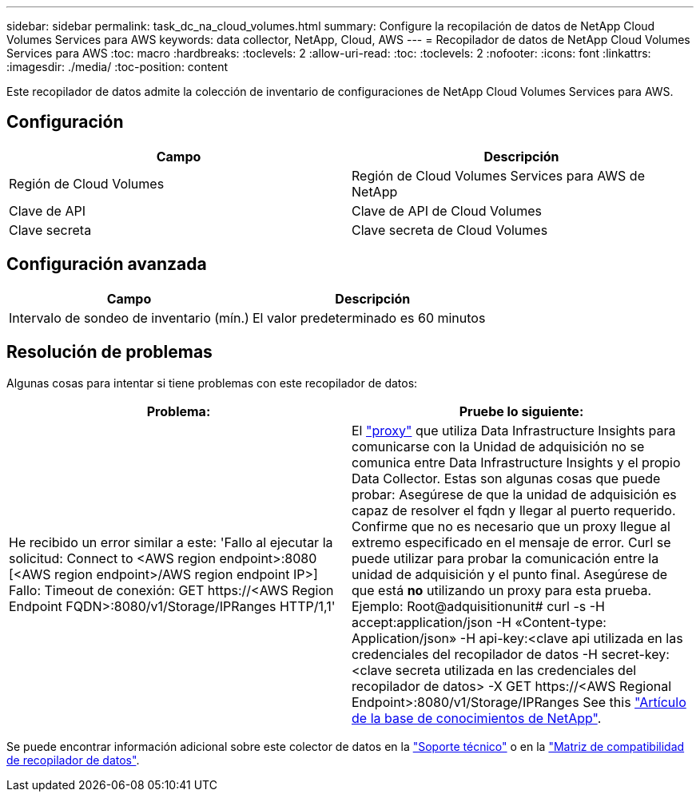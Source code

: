 ---
sidebar: sidebar 
permalink: task_dc_na_cloud_volumes.html 
summary: Configure la recopilación de datos de NetApp Cloud Volumes Services para AWS 
keywords: data collector, NetApp, Cloud, AWS 
---
= Recopilador de datos de NetApp Cloud Volumes Services para AWS
:toc: macro
:hardbreaks:
:toclevels: 2
:allow-uri-read: 
:toc: 
:toclevels: 2
:nofooter: 
:icons: font
:linkattrs: 
:imagesdir: ./media/
:toc-position: content


[role="lead"]
Este recopilador de datos admite la colección de inventario de configuraciones de NetApp Cloud Volumes Services para AWS.



== Configuración

[cols="2*"]
|===
| Campo | Descripción 


| Región de Cloud Volumes | Región de Cloud Volumes Services para AWS de NetApp 


| Clave de API | Clave de API de Cloud Volumes 


| Clave secreta | Clave secreta de Cloud Volumes 
|===


== Configuración avanzada

[cols="2*"]
|===
| Campo | Descripción 


| Intervalo de sondeo de inventario (mín.) | El valor predeterminado es 60 minutos 
|===


== Resolución de problemas

Algunas cosas para intentar si tiene problemas con este recopilador de datos:

[cols="2*"]
|===
| Problema: | Pruebe lo siguiente: 


| He recibido un error similar a este:
'Fallo al ejecutar la solicitud: Connect to <AWS region endpoint>:8080 [<AWS region endpoint>/AWS region endpoint IP>] Fallo: Timeout de conexión: GET \https://<AWS Region Endpoint FQDN>:8080/v1/Storage/IPRanges HTTP/1,1' | El link:task_configure_acquisition_unit.html#proxy-configuration-2["proxy"] que utiliza Data Infrastructure Insights para comunicarse con la Unidad de adquisición no se comunica entre Data Infrastructure Insights y el propio Data Collector. Estas son algunas cosas que puede probar: Asegúrese de que la unidad de adquisición es capaz de resolver el fqdn y llegar al puerto requerido. Confirme que no es necesario que un proxy llegue al extremo especificado en el mensaje de error. Curl se puede utilizar para probar la comunicación entre la unidad de adquisición y el punto final. Asegúrese de que está *no* utilizando un proxy para esta prueba. Ejemplo: Root@adquisitionunit# curl -s -H accept:application/json -H «Content-type: Application/json» -H api-key:<clave api utilizada en las credenciales del recopilador de datos -H secret-key:<clave secreta utilizada en las credenciales del recopilador de datos> -X GET \https://<AWS Regional Endpoint>:8080/v1/Storage/IPRanges See this link:https://kb.netapp.com/Advice_and_Troubleshooting/Cloud_Services/Cloud_Insights/Cloud_Insights_fails_discovery_for_Cloud_Volumes_Service_for_AWS["Artículo de la base de conocimientos de NetApp"]. 
|===
Se puede encontrar información adicional sobre este colector de datos en la link:concept_requesting_support.html["Soporte técnico"] o en la link:reference_data_collector_support_matrix.html["Matriz de compatibilidad de recopilador de datos"].
